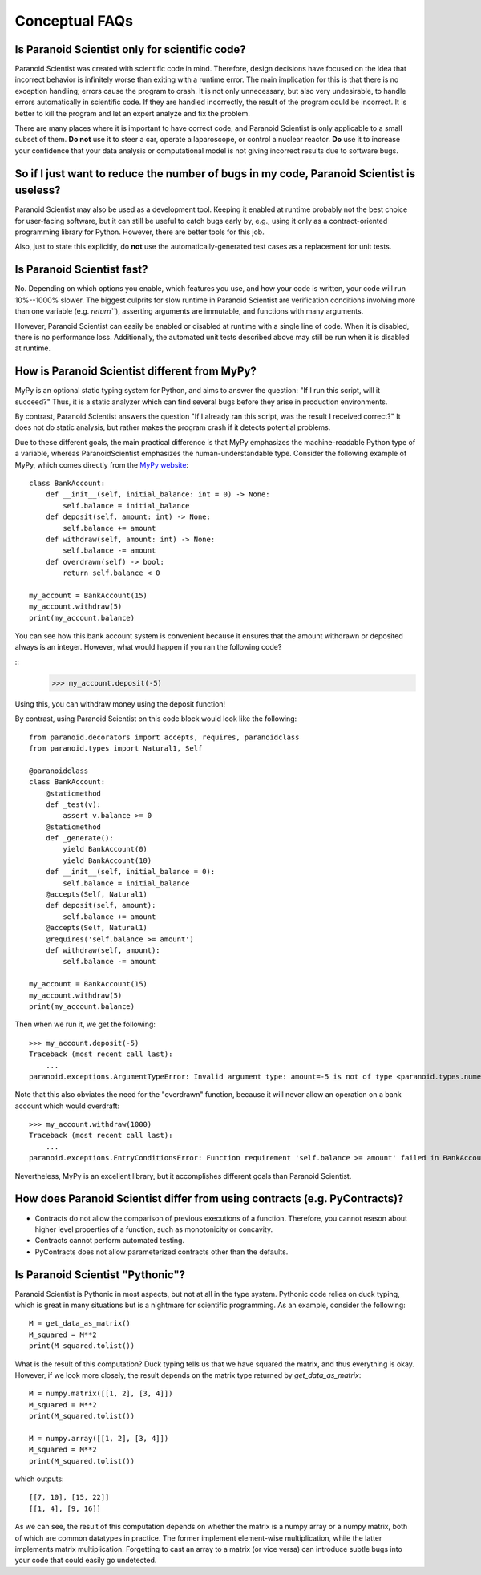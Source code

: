 Conceptual FAQs
===============

Is Paranoid Scientist only for scientific code?
-----------------------------------------------

Paranoid Scientist was created with scientific code in mind.
Therefore, design decisions have focused on the idea that incorrect
behavior is infinitely worse than exiting with a runtime error.  The
main implication for this is that there is no exception handling;
errors cause the program to crash.  It is not only unnecessary, but
also very undesirable, to handle errors automatically in scientific
code.  If they are handled incorrectly, the result of the program
could be incorrect. It is better to kill the program and let an expert
analyze and fix the problem.

There are many places where it is important to have correct code, and
Paranoid Scientist is only applicable to a small subset of them.  **Do
not** use it to steer a car, operate a laparoscope, or control a
nuclear reactor.  **Do** use it to increase your confidence that your
data analysis or computational model is not giving incorrect results
due to software bugs.

So if I just want to reduce the number of bugs in my code, Paranoid Scientist is useless?
-----------------------------------------------------------------------------------------

Paranoid Scientist may also be used as a development tool.  Keeping it
enabled at runtime probably not the best choice for user-facing
software, but it can still be useful to catch bugs early by, e.g.,
using it only as a contract-oriented programming library for Python.
However, there are better tools for this job.

Also, just to state this explicitly, do **not** use the
automatically-generated test cases as a replacement for unit tests.

Is Paranoid Scientist fast?
---------------------------

No.  Depending on which options you enable, which features you use,
and how your code is written, your code will run 10%--1000% slower.
The biggest culprits for slow runtime in Paranoid Scientist are
verification conditions involving more than one variable
(e.g. `return\`\``), asserting arguments are immutable, and functions
with many arguments.

However, Paranoid Scientist can easily be enabled or disabled at
runtime with a single line of code.  When it is disabled, there is no
performance loss.  Additionally, the automated unit tests described
above may still be run when it is disabled at runtime.

How is Paranoid Scientist different from MyPy?
----------------------------------------------

MyPy is an optional static typing system for Python, and aims to
answer the question: "If I run this script, will it succeed?"  Thus,
it is a static analyzer which can find several bugs before they arise
in production environments.

By contrast, Paranoid Scientist answers the question "If I already ran
this script, was the result I received correct?"  It does not do
static analysis, but rather makes the program crash if it detects
potential problems.

Due to these different goals, the main practical difference is that
MyPy emphasizes the machine-readable Python type of a variable,
whereas ParanoidScientist emphasizes the human-understandable type.
Consider the following example of MyPy, which comes directly from the
`MyPy website <http://mypy-lang.org/examples.html>`_::

  class BankAccount:
      def __init__(self, initial_balance: int = 0) -> None:
          self.balance = initial_balance
      def deposit(self, amount: int) -> None:
          self.balance += amount
      def withdraw(self, amount: int) -> None:
          self.balance -= amount
      def overdrawn(self) -> bool:
          return self.balance < 0
  
  my_account = BankAccount(15)
  my_account.withdraw(5)
  print(my_account.balance)

You can see how this bank account system is convenient because it
ensures that the amount withdrawn or deposited always is an integer.
However, what would happen if you ran the following code?

::
  >>> my_account.deposit(-5)

Using this, you can withdraw money using the deposit function!

By contrast, using Paranoid Scientist on this code block would look
like the following::

  from paranoid.decorators import accepts, requires, paranoidclass
  from paranoid.types import Natural1, Self
  
  @paranoidclass
  class BankAccount:
      @staticmethod
      def _test(v):
          assert v.balance >= 0
      @staticmethod
      def _generate():
          yield BankAccount(0)
          yield BankAccount(10)
      def __init__(self, initial_balance = 0):
          self.balance = initial_balance
      @accepts(Self, Natural1)
      def deposit(self, amount):
          self.balance += amount
      @accepts(Self, Natural1)
      @requires('self.balance >= amount')
      def withdraw(self, amount):
          self.balance -= amount
  
  my_account = BankAccount(15)
  my_account.withdraw(5)
  print(my_account.balance)

Then when we run it, we get the following::
  
  >>> my_account.deposit(-5)
  Traceback (most recent call last):
      ...
  paranoid.exceptions.ArgumentTypeError: Invalid argument type: amount=-5 is not of type <paranoid.types.numeric.Natural1 object at 0x7fd1e5bcc7b8> in BankAccount.deposit

Note that this also obviates the need for the "overdrawn" function,
because it will never allow an operation on a bank account which would
overdraft::

  >>> my_account.withdraw(1000)
  Traceback (most recent call last):
      ...
  paranoid.exceptions.EntryConditionsError: Function requirement 'self.balance >= amount' failed in BankAccount.withdraw

Nevertheless, MyPy is an excellent library, but it accomplishes
different goals than Paranoid Scientist.

How does Paranoid Scientist differ from using contracts (e.g. PyContracts)?
---------------------------------------------------------------------------

- Contracts do not allow the comparison of previous executions of a
  function.  Therefore, you cannot reason about higher level
  properties of a function, such as monotonicity or concavity.
- Contracts cannot perform automated testing.
- PyContracts does not allow parameterized contracts other than the
  defaults.

Is Paranoid Scientist "Pythonic"?
---------------------------------

Paranoid Scientist is Pythonic in most aspects, but not at all in the
type system.  Pythonic code relies on duck typing, which is great in
many situations but is a nightmare for scientific programming.  As an
example, consider the following::

  M = get_data_as_matrix()
  M_squared = M**2
  print(M_squared.tolist())

What is the result of this computation?  Duck typing tells us that we
have squared the matrix, and thus everything is okay.  However, if we
look more closely, the result depends on the matrix type returned by
`get_data_as_matrix`::

  M = numpy.matrix([[1, 2], [3, 4]])
  M_squared = M**2
  print(M_squared.tolist())
  
  M = numpy.array([[1, 2], [3, 4]])
  M_squared = M**2
  print(M_squared.tolist())
  
which outputs::

  [[7, 10], [15, 22]]
  [[1, 4], [9, 16]]

As we can see, the result of this computation depends on whether the
matrix is a numpy array or a numpy matrix, both of which are common
datatypes in practice.  The former implement element-wise
multiplication, while the latter implements matrix multiplication.
Forgetting to cast an array to a matrix (or vice versa) can introduce
subtle bugs into your code that could easily go undetected.
